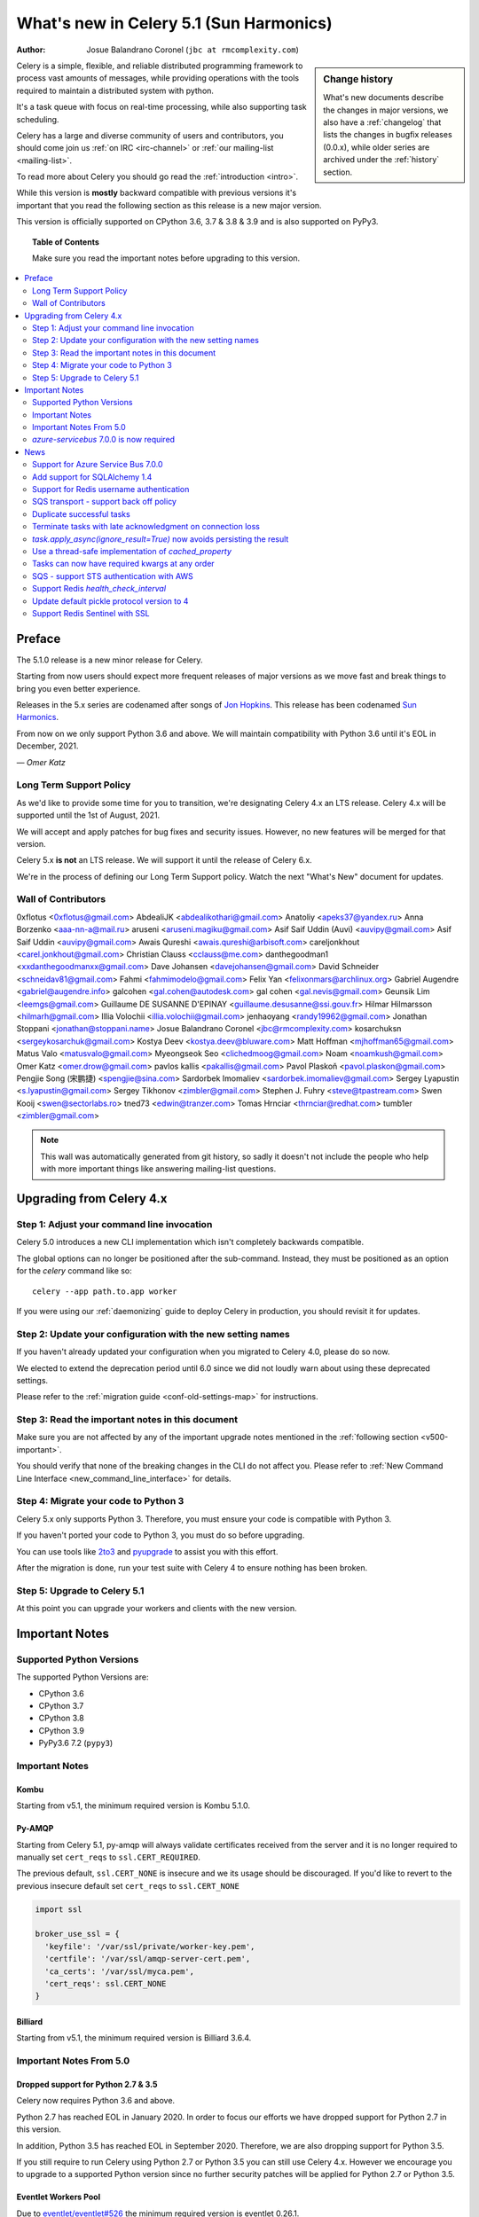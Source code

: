 .. _whatsnew-5.1:

=========================================
 What's new in Celery 5.1 (Sun Harmonics)
=========================================
:Author: Josue Balandrano Coronel (``jbc at rmcomplexity.com``)

.. sidebar:: Change history

    What's new documents describe the changes in major versions,
    we also have a :ref:`changelog` that lists the changes in bugfix
    releases (0.0.x), while older series are archived under the :ref:`history`
    section.

Celery is a simple, flexible, and reliable distributed programming framework
to process vast amounts of messages, while providing operations with
the tools required to maintain a distributed system with python.

It's a task queue with focus on real-time processing, while also
supporting task scheduling.

Celery has a large and diverse community of users and contributors,
you should come join us :ref:`on IRC <irc-channel>`
or :ref:`our mailing-list <mailing-list>`.

To read more about Celery you should go read the :ref:`introduction <intro>`.

While this version is **mostly** backward compatible with previous versions
it's important that you read the following section as this release
is a new major version.

This version is officially supported on CPython 3.6, 3.7 & 3.8 & 3.9
and is also supported on PyPy3.

.. _`website`: http://celeryproject.org/

.. topic:: Table of Contents

    Make sure you read the important notes before upgrading to this version.

.. contents::
    :local:
    :depth: 2

Preface
=======

The 5.1.0 release is a new minor release for Celery.

Starting from now users should expect more frequent releases of major versions
as we move fast and break things to bring you even better experience.

Releases in the 5.x series are codenamed after songs of `Jon Hopkins <https://en.wikipedia.org/wiki/Jon_Hopkins>`_.
This release has been codenamed `Sun Harmonics <https://www.youtube.com/watch?v=pCwjSoBm_pI>`_.

From now on we only support Python 3.6 and above.
We will maintain compatibility with Python 3.6 until it's
EOL in December, 2021.

*— Omer Katz*

Long Term Support Policy
------------------------

As we'd like to provide some time for you to transition,
we're designating Celery 4.x an LTS release.
Celery 4.x will be supported until the 1st of August, 2021.

We will accept and apply patches for bug fixes and security issues.
However, no new features will be merged for that version.

Celery 5.x **is not** an LTS release. We will support it until the release
of Celery 6.x.

We're in the process of defining our Long Term Support policy.
Watch the next "What's New" document for updates.

Wall of Contributors
--------------------

0xflotus <0xflotus@gmail.com>
AbdealiJK <abdealikothari@gmail.com>
Anatoliy <apeks37@yandex.ru>
Anna Borzenko <aaa-nn-a@mail.ru>
aruseni <aruseni.magiku@gmail.com>
Asif Saif Uddin (Auvi) <auvipy@gmail.com>
Asif Saif Uddin <auvipy@gmail.com>
Awais Qureshi <awais.qureshi@arbisoft.com>
careljonkhout <carel.jonkhout@gmail.com>
Christian Clauss <cclauss@me.com>
danthegoodman1 <xxdanthegoodmanxx@gmail.com>
Dave Johansen <davejohansen@gmail.com>
David Schneider <schneidav81@gmail.com>
Fahmi <fahmimodelo@gmail.com>
Felix Yan <felixonmars@archlinux.org>
Gabriel Augendre <gabriel@augendre.info>
galcohen <gal.cohen@autodesk.com>
gal cohen <gal.nevis@gmail.com>
Geunsik Lim <leemgs@gmail.com>
Guillaume DE SUSANNE D'EPINAY <guillaume.desusanne@ssi.gouv.fr>
Hilmar Hilmarsson <hilmarh@gmail.com>
Illia Volochii <illia.volochii@gmail.com>
jenhaoyang <randy19962@gmail.com>
Jonathan Stoppani <jonathan@stoppani.name>
Josue Balandrano Coronel <jbc@rmcomplexity.com>
kosarchuksn <sergeykosarchuk@gmail.com>
Kostya Deev <kostya.deev@bluware.com>
Matt Hoffman <mjhoffman65@gmail.com>
Matus Valo <matusvalo@gmail.com>
Myeongseok Seo <clichedmoog@gmail.com>
Noam <noamkush@gmail.com>
Omer Katz <omer.drow@gmail.com>
pavlos kallis <pakallis@gmail.com>
Pavol Plaskoň <pavol.plaskon@gmail.com>
Pengjie Song (宋鹏捷) <spengjie@sina.com>
Sardorbek Imomaliev <sardorbek.imomaliev@gmail.com>
Sergey Lyapustin <s.lyapustin@gmail.com>
Sergey Tikhonov <zimbler@gmail.com>
Stephen J. Fuhry <steve@tpastream.com>
Swen Kooij <swen@sectorlabs.ro>
tned73 <edwin@tranzer.com>
Tomas Hrnciar <thrnciar@redhat.com>
tumb1er <zimbler@gmail.com>

.. note::

    This wall was automatically generated from git history,
    so sadly it doesn't not include the people who help with more important
    things like answering mailing-list questions.

Upgrading from Celery 4.x
=========================

Step 1: Adjust your command line invocation
-------------------------------------------

Celery 5.0 introduces a new CLI implementation which isn't completely backwards compatible.

The global options can no longer be positioned after the sub-command.
Instead, they must be positioned as an option for the `celery` command like so::

    celery --app path.to.app worker

If you were using our :ref:`daemonizing` guide to deploy Celery in production,
you should revisit it for updates.

Step 2: Update your configuration with the new setting names
------------------------------------------------------------

If you haven't already updated your configuration when you migrated to Celery 4.0,
please do so now.

We elected to extend the deprecation period until 6.0 since
we did not loudly warn about using these deprecated settings.

Please refer to the :ref:`migration guide <conf-old-settings-map>` for instructions.

Step 3: Read the important notes in this document
-------------------------------------------------

Make sure you are not affected by any of the important upgrade notes
mentioned in the :ref:`following section <v500-important>`.

You should verify that none of the breaking changes in the CLI
do not affect you. Please refer to :ref:`New Command Line Interface <new_command_line_interface>` for details.

Step 4: Migrate your code to Python 3
-------------------------------------

Celery 5.x only supports Python 3. Therefore, you must ensure your code is
compatible with Python 3.

If you haven't ported your code to Python 3, you must do so before upgrading.

You can use tools like `2to3 <https://docs.python.org/3.8/library/2to3.html>`_
and `pyupgrade <https://github.com/asottile/pyupgrade>`_ to assist you with
this effort.

After the migration is done, run your test suite with Celery 4 to ensure
nothing has been broken.

Step 5: Upgrade to Celery 5.1
-----------------------------

At this point you can upgrade your workers and clients with the new version.

.. _v510-important:

Important Notes
===============

Supported Python Versions
-------------------------

The supported Python Versions are:

- CPython 3.6
- CPython 3.7
- CPython 3.8
- CPython 3.9
- PyPy3.6 7.2 (``pypy3``)

Important Notes
---------------

Kombu
~~~~~

Starting from v5.1, the minimum required version is Kombu 5.1.0.

Py-AMQP
~~~~~~~

Starting from Celery 5.1, py-amqp will always validate certificates received from the server
and it is no longer required to manually set ``cert_reqs`` to ``ssl.CERT_REQUIRED``.

The previous default, ``ssl.CERT_NONE`` is insecure and we its usage should be discouraged.
If you'd like to revert to the previous insecure default set ``cert_reqs`` to ``ssl.CERT_NONE``

.. code-block:: python

    import ssl

    broker_use_ssl = {
      'keyfile': '/var/ssl/private/worker-key.pem',
      'certfile': '/var/ssl/amqp-server-cert.pem',
      'ca_certs': '/var/ssl/myca.pem',
      'cert_reqs': ssl.CERT_NONE
    }

Billiard
~~~~~~~~

Starting from v5.1, the minimum required version is Billiard 3.6.4.

Important Notes From 5.0
------------------------

Dropped support for Python 2.7 & 3.5
~~~~~~~~~~~~~~~~~~~~~~~~~~~~~~~~~~~~

Celery now requires Python 3.6 and above.

Python 2.7 has reached EOL in January 2020.
In order to focus our efforts we have dropped support for Python 2.7 in
this version.

In addition, Python 3.5 has reached EOL in September 2020.
Therefore, we are also dropping support for Python 3.5.

If you still require to run Celery using Python 2.7 or Python 3.5
you can still use Celery 4.x.
However we encourage you to upgrade to a supported Python version since
no further security patches will be applied for Python 2.7 or
Python 3.5.

Eventlet Workers Pool
~~~~~~~~~~~~~~~~~~~~~

Due to `eventlet/eventlet#526 <https://github.com/eventlet/eventlet/issues/526>`_
the minimum required version is eventlet 0.26.1.

Gevent Workers Pool
~~~~~~~~~~~~~~~~~~~

Starting from v5.0, the minimum required version is gevent 1.0.0.

Couchbase Result Backend
~~~~~~~~~~~~~~~~~~~~~~~~

The Couchbase result backend now uses the V3 Couchbase SDK.

As a result, we no longer support Couchbase Server 5.x.

Also, starting from v5.0, the minimum required version
for the database client is couchbase 3.0.0.

To verify that your Couchbase Server is compatible with the V3 SDK,
please refer to their `documentation <https://docs.couchbase.com/python-sdk/3.0/project-docs/compatibility.html>`_.

Riak Result Backend
~~~~~~~~~~~~~~~~~~~

The Riak result backend has been removed as the database is no longer maintained.

The Python client only supports Python 3.6 and below which prevents us from
supporting it and it is also unmaintained.

If you are still using Riak, refrain from upgrading to Celery 5.0 while you
migrate your application to a different database.

We apologize for the lack of notice in advance but we feel that the chance
you'll be affected by this breaking change is minimal which is why we
did it.

AMQP Result Backend
~~~~~~~~~~~~~~~~~~~

The AMQP result backend has been removed as it was deprecated in version 4.0.

Removed Deprecated Modules
~~~~~~~~~~~~~~~~~~~~~~~~~~

The `celery.utils.encoding` and the `celery.task` modules has been deprecated
in version 4.0 and therefore are removed in 5.0.

If you were using the `celery.utils.encoding` module before,
you should import `kombu.utils.encoding` instead.

If you were using the `celery.task` module before, you should import directly
from the `celery` module instead.

If you were using `from celery.task import Task` you should use
`from celery import Task` instead.

If you were using the `celery.task` decorator you should use
`celery.shared_task` instead.


`azure-servicebus` 7.0.0 is now required
----------------------------------------

Given the SDK changes between 0.50.0 and 7.0.0 Kombu deprecates support for
older `azure-servicebus` versions.

.. _v510-news:

News
====

Support for Azure Service Bus 7.0.0
-----------------------------------

With Kombu v5.1.0 we now support Azure Services Bus.

Azure have completely changed the Azure ServiceBus SDK between 0.50.0 and 7.0.0.
`azure-servicebus >= 7.0.0` is now required for Kombu `5.1.0`

Add support for SQLAlchemy 1.4
------------------------------

Following the changes in SQLAlchemy 1.4, the declarative base is no
longer an extension.
Importing it from sqlalchemy.ext.declarative is deprecated and will
be removed in SQLAlchemy 2.0.

Support for Redis username authentication
-----------------------------------------

Previously, the username was ignored from the URI.
Starting from Redis>=6.0, that shouldn't be the case since ACL support has landed.

Please refer to the :ref:`documentation <conf-redis-result-backend>` for details.

SQS transport - support back off policy
----------------------------------------

SQS now supports managed visibility timeout. This lets us implement a back off
policy (for instance, an exponential policy) which means that the time between
task failures will dynamically change based on the number of retries.

Documentation: :doc:`kombu:reference/kombu.transport.SQS`

Duplicate successful tasks
---------------------------

The trace function fetches the metadata from the backend each time it
receives a task and compares its state. If the state is SUCCESS,
we log and bail instead of executing the task.
The task is acknowledged and everything proceeds normally.

Documentation: :setting:`worker_deduplicate_successful_tasks`

Terminate tasks with late acknowledgment on connection loss
-----------------------------------------------------------

Tasks with late acknowledgement keep running after restart,
although the connection is lost and they cannot be
acknowledged anymore. These tasks will now be terminated.

Documentation: :setting:`worker_cancel_long_running_tasks_on_connection_loss`

`task.apply_async(ignore_result=True)` now avoids persisting the result
-----------------------------------------------------------------------

`task.apply_async` now supports passing `ignore_result` which will act the same
as using ``@app.task(ignore_result=True)``.

Use a thread-safe implementation of `cached_property`
-----------------------------------------------------

`cached_property` is heavily used in celery but it is causing
issues in multi-threaded code since it is not thread safe.
Celery is now using a thread-safe implementation of `cached_property`.

Tasks can now have required kwargs at any order
------------------------------------------------

Tasks can now be defined like this:

.. code-block:: python

    from celery import shared_task

    @shared_task
    def my_func(*, name='default', age, city='Kyiv'):
        pass


SQS - support STS authentication with AWS
-----------------------------------------

The STS token requires a refresh after a certain period of time.
After `sts_token_timeout` is reached, a new token will be created.

Documentation: :doc:`/getting-started/backends-and-brokers/sqs`

Support Redis `health_check_interval`
-------------------------------------

`health_check_interval` can be configured and will be passed to `redis-py`.

Documentation: :setting:`redis_backend_health_check_interval`


Update default pickle protocol version to 4
--------------------------------------------

The pickle protocol version was updated to allow Celery to serialize larger
strings among other benefits.

See: https://docs.python.org/3.9/library/pickle.html#data-stream-format


Support Redis Sentinel with SSL
-------------------------------

See documentation for more info:
:doc:`/getting-started/backends-and-brokers/redis`
